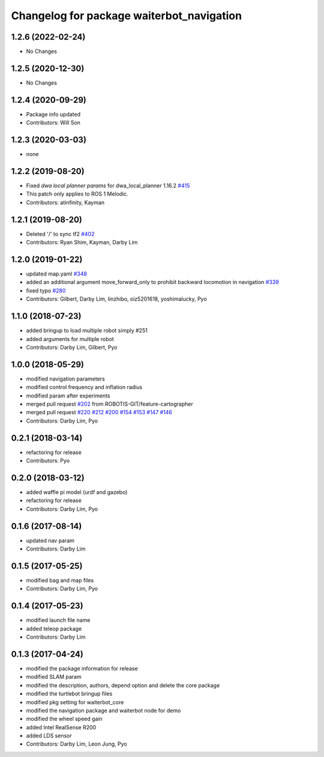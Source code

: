 ^^^^^^^^^^^^^^^^^^^^^^^^^^^^^^^^^^^^^^^^^^^
Changelog for package waiterbot_navigation
^^^^^^^^^^^^^^^^^^^^^^^^^^^^^^^^^^^^^^^^^^^

1.2.6 (2022-02-24)
------------------
* No Changes

1.2.5 (2020-12-30)
------------------
* No Changes

1.2.4 (2020-09-29)
------------------
* Package info updated
* Contributors: Will Son

1.2.3 (2020-03-03)
------------------
* none

1.2.2 (2019-08-20)
------------------
* Fixed `dwa local planner params` for dwa_local_planner 1.16.2 `#415 <https://github.com/ROBOTIS-GIT/waiterbot/issues/415>`_
* This patch only applies to ROS 1 Melodic.
* Contributors: atinfinity, Kayman

1.2.1 (2019-08-20)
------------------
* Deleted '/' to sync tf2 `#402 <https://github.com/ROBOTIS-GIT/waiterbot/issues/402>`_
* Contributors: Ryan Shim, Kayman, Darby Lim

1.2.0 (2019-01-22)
------------------
* updated map.yaml `#348 <https://github.com/ROBOTIS-GIT/waiterbot/issues/348>`_
* added an additional argument move_forward_only to prohibit backward locomotion in navigation `#339 <https://github.com/ROBOTIS-GIT/waiterbot/issues/339>`_
* fixed typo `#280 <https://github.com/ROBOTIS-GIT/waiterbot/issues/280>`_
* Contributors: Gilbert, Darby Lim, linzhibo, oiz5201618, yoshimalucky, Pyo

1.1.0 (2018-07-23)
------------------
* added bringup to load multiple robot simply #251
* added arguments for multiple robot
* Contributors: Darby Lim, Gilbert, Pyo

1.0.0 (2018-05-29)
------------------
* modified navigation parameters
* modified control frequency and inflation radius
* modified param after experiments
* merged pull request `#202 <https://github.com/ROBOTIS-GIT/waiterbot/issues/202>`_ from ROBOTIS-GIT/feature-cartographer
* merged pull request `#220 <https://github.com/ROBOTIS-GIT/waiterbot/issues/220>`_ `#212 <https://github.com/ROBOTIS-GIT/waiterbot/issues/212>`_ `#200 <https://github.com/ROBOTIS-GIT/waiterbot/issues/200>`_ `#154 <https://github.com/ROBOTIS-GIT/waiterbot/issues/154>`_ `#153 <https://github.com/ROBOTIS-GIT/waiterbot/issues/153>`_ `#147 <https://github.com/ROBOTIS-GIT/waiterbot/issues/147>`_ `#146 <https://github.com/ROBOTIS-GIT/waiterbot/issues/146>`_
* Contributors: Darby Lim, Pyo

0.2.1 (2018-03-14)
------------------
* refactoring for release
* Contributors: Pyo

0.2.0 (2018-03-12)
------------------
* added waffle pi model (urdf and gazebo)
* refactoring for release
* Contributors: Darby Lim, Pyo

0.1.6 (2017-08-14)
------------------
* updated nav param
* Contributors: Darby Lim

0.1.5 (2017-05-25)
------------------
* modified bag and map files
* Contributors: Darby Lim, Pyo

0.1.4 (2017-05-23)
------------------
* modified launch file name
* added teleop package
* Contributors: Darby Lim

0.1.3 (2017-04-24)
------------------
* modified the package information for release
* modified SLAM param
* modified the description, authors, depend option and delete the core package
* modified the turtlebot bringup files
* modified pkg setting for waiterbot_core
* modified the navigation package and waiterbot node for demo
* modified the wheel speed gain
* added Intel RealSense R200
* added LDS sensor
* Contributors: Darby Lim, Leon Jung, Pyo
